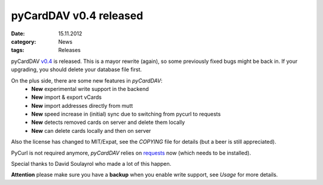 pyCardDAV v0.4 released
========================
:date: 15.11.2012
:category: News
:tags: Releases

pyCardDAV v0.4_ is released. This is a mayor rewrite (again), so some previously
fixed bugs might be back in. If your upgrading, you should delete your database
file first.

On the plus side, there are some new features in *pyCardDAV*:
 * **New** experimental write support in the backend
 * **New** import & export vCards
 * **New** import addresses directly from mutt
 * **New** speed increase in (initial) sync due to switching from pycurl to requests
 * **New** detects removed cards on server and delete them locally
 * **New** can delete cards locally and then on server

Also the license has changed to MIT/Expat, see the *COPYING* file for details
(but a beer is still appreciated).

PyCurl is not required anymore, *pyCardDAV* relies on requests_ now (which needs
to be installed).

Special thanks to David Soulayrol who made a lot of this happen.

**Attention** please make sure you have a **backup** when you enable write
support, see *Usage* for more details.


.. _v0.4: http://pycarddav.lostpackets.de/download/pycarddav0.4.tgz
.. _requests: http://docs.python-requests.org/
